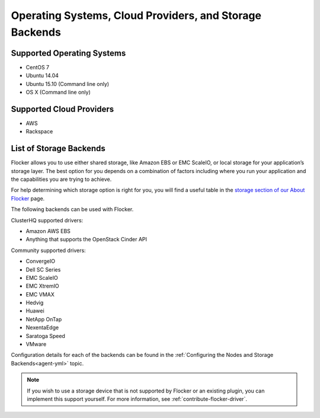========================================================
Operating Systems, Cloud Providers, and Storage Backends
========================================================

.. _supported-operating-systems:

Supported Operating Systems
===========================

* CentOS 7
* Ubuntu 14.04
* Ubuntu 15.10 (Command line only)
* OS X (Command line only)


Supported Cloud Providers
=========================

* AWS
* Rackspace

.. _storage-backends:

List of Storage Backends
========================

Flocker allows you to use either shared storage, like Amazon EBS or EMC ScaleIO, or local storage for your application’s storage layer.
The best option for you depends on a combination of factors including where you run your application and the capabilities you are trying to achieve.

For help determining which storage option is right for you, you will find a useful table in the `storage section of our About Flocker`_ page. 

The following backends can be used with Flocker.

ClusterHQ supported drivers:

* Amazon AWS EBS
* Anything that supports the OpenStack Cinder API

Community supported drivers:

* ConvergeIO
* Dell SC Series
* EMC ScaleIO
* EMC XtremIO
* EMC VMAX
* Hedvig
* Huawei
* NetApp OnTap
* NexentaEdge
* Saratoga Speed
* VMware

Configuration details for each of the backends can be found in the :ref:`Configuring the Nodes and Storage Backends<agent-yml>` topic.

.. note:: If you wish to use a storage device that is not supported by Flocker or an existing plugin, you can implement this support yourself.
          For more information, see :ref:`contribute-flocker-driver`.

.. XXX add link to 3rd party orchestration docs. See FLOC 2229

.. _storage section of our About Flocker: https://clusterhq.com/flocker/introduction/#storage-options
